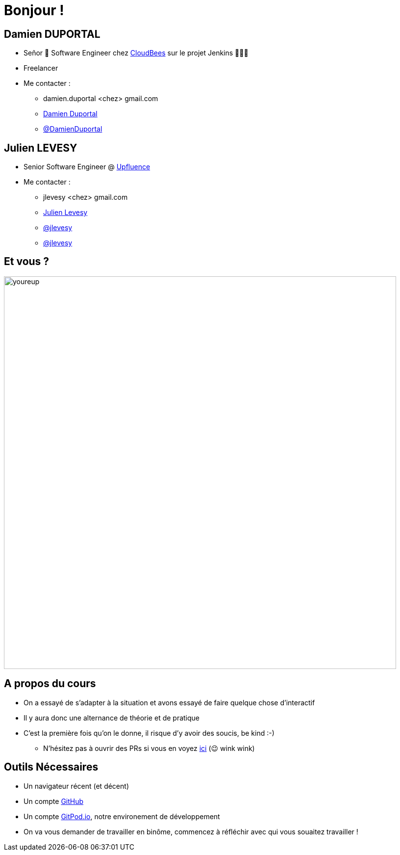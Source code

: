 [{invert}]
= Bonjour !

[{invert}]
== Damien DUPORTAL

* Señor 🌮 Software Engineer chez https://www.cloudbees.com[CloudBees] sur le projet Jenkins 👨🏻‍⚖️
* Freelancer

* Me contacter :
** +++<span class="fa fa-envelope"></span>+++ damien.duportal <chez> gmail.com
** link:https://www.linkedin.com/in/damien-duportal-ab70b524/[+++<span class="fab fa-linkedin"></span>+++ Damien Duportal,window=_blank]
** link:https://twitter.com/DamienDuportal[+++<span class="fab fa-twitter"></span>+++ @DamienDuportal,window=_blank]

[{invert}]
== Julien LEVESY

* Senior Software Engineer @ link:https://www.upfluence.com/fr/[Upfluence]

* Me contacter :
** +++<span class="fa fa-envelope"></span>+++ jlevesy <chez> gmail.com
** link:https://www.linkedin.com/in/julien-levesy-5b80ab149/[+++<span class="fab fa-linkedin"></span>+++ Julien Levesy,window=_blank]
** link:https://twitter.com/jlevesy[+++<span class="fab fa-twitter"></span>+++ @jlevesy,window=_blank]
** link:https://github.com/jlevesy[+++<span class="fab fa-github"></span>+++ @jlevesy,window=_blank]

== Et vous ?

image::youreup.gif[width="800"]

== A propos du cours

* On a essayé de s'adapter à la situation et avons essayé de faire quelque chose d'interactif
* Il y aura donc une alternance de théorie et de pratique
* C'est la première fois qu'on le donne, il risque d'y avoir des soucis, be kind :-)
[.small]
** N'hésitez pas à ouvrir des PRs si vous en voyez link:https://github.com/cicd-lectures/slides/pulls[ici] (😉 wink wink)

== Outils Nécessaires

* Un navigateur récent (et décent)
* Un compte link:https://github.com[GitHub,window="_blank"]
* Un compte link:https://gitpod.io[GitPod.io,window="_blank"], notre environement de développement
* On va vous demander de travailler en binôme, commencez à réfléchir avec qui vous souaitez travailler !
